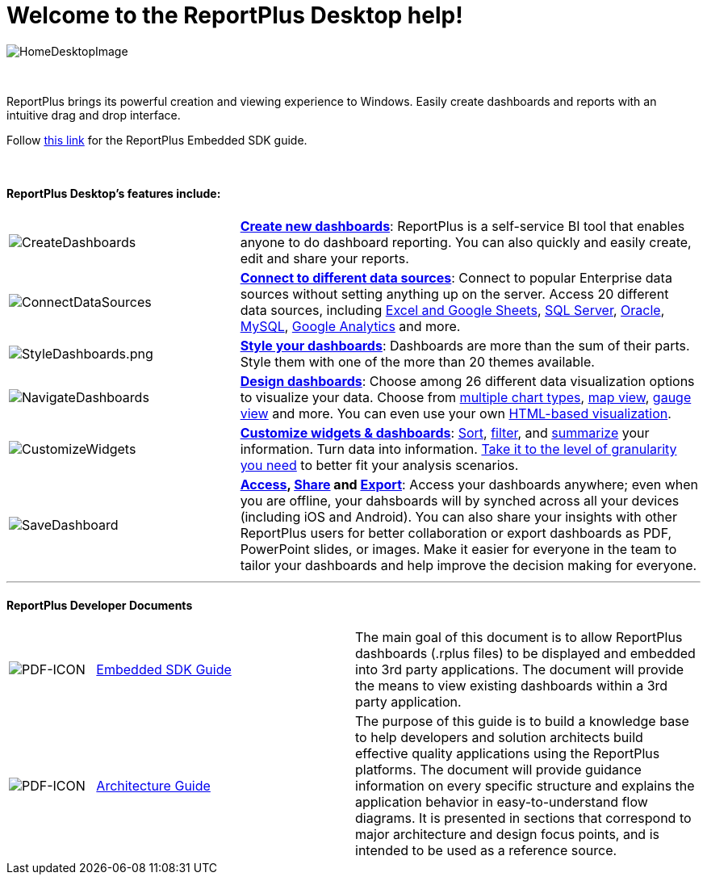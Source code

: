 ﻿////
|metadata|
{
    "fileName": "home-page",
    "controlName": [],
    "tags": ["desktop","help","home page"]
}
|metadata|
////

= Welcome to the ReportPlus Desktop help!

image::images/HomeDesktopImage.png[HomeDesktopImage]

{nbsp} +

ReportPlus brings its powerful creation and viewing experience to Windows. Easily create dashboards and reports with an intuitive drag and drop interface.

Follow link:http://download.infragistics.com/marketing/ReportPlus/Developer-Docs/ReportPlus%20Embedded%20-%20Desktop%20SDK%20Guide.pdf[this link] for the ReportPlus Embedded SDK guide.

{nbsp} +

==== ReportPlus Desktop's features include:

[cols="20%,40%"]
|===

|image:images/CreateDashboards.png[CreateDashboards]|link:dashboard-creating-process[*Create new dashboards*]: ReportPlus is a self-service BI tool that enables anyone to do dashboard reporting. You can also quickly and easily create, edit and share your reports.


|image:images/ConnectDataSources.png[ConnectDataSources] |link:how-to-configure-data-sources[*Connect to different data sources*]: Connect to popular Enterprise data sources without setting anything up on the server. Access 20 different data sources, including link:how-to-configure-data-sources#ExcelCSVGoogleSheets[Excel and Google Sheets], link:how-to-configure-data-sources#MicrosoftSQLServer[SQL Server], link:how-to-configure-data-sources#Oracle[Oracle], link:how-to-configure-data-sources#MySQL[MySQL], link:how-to-configure-data-sources#GoogleAnalytics[Google Analytics] and more.

|image:images/StyleDashboards.png[StyleDashboards.png] |link:dashboard-styling[*Style your dashboards*]: Dashboards are more than the sum of their parts. Style them with one of the more than 20 themes available.

|image:images/NavigateDashboards.png[NavigateDashboards] |link:data-visualizations[*Design dashboards*]: Choose among 26 different data visualization options to visualize your data. Choose from link:data-visualizations#ChartsVisualizations[multiple chart types], link:data-visualizations#MapView[map view], link:data-visualizations#GaugeViews[gauge view] and more. You can even use your own link:diy-visualization[HTML-based visualization].

|image:images/CustomizeWidgets.png[CustomizeWidgets] |link:data-filters[*Customize widgets & dashboards*]: link:data-filters#SortingSettings[Sort], link:data-filters#FieldSpecificFilters[filter], and link:data-filters#PivotTableSettings[summarize] your information. Turn data into information. link:data-filters#FieldSettings[Take it to the level of granularity you need] to better fit your analysis scenarios.

|image:images/SaveDashboard.png[SaveDashboard] |*link:getting-started[Access], link:dashboard-creating-process#_sharing_insights[Share] and link:export-options[Export]*: Access your dashboards anywhere; even when you are offline, your dahsboards will by synched across all your devices (including iOS and Android). You can also share your insights with other ReportPlus users for better collaboration or export dashboards as PDF, PowerPoint slides, or images. Make it easier for everyone in the team to tailor your dashboards and help improve the decision making for everyone.

|===

---

==== ReportPlus Developer Documents

[cols="2^"]
|===

|image:images/pdf-icon.png[PDF-ICON] {nbsp} link:http://download.infragistics.com/marketing/ReportPlus/Developer-Docs/ReportPlus%20Embedded%20-%20Desktop%20SDK%20Guide.pdf[Embedded SDK Guide]|The main goal of this document is to allow ReportPlus dashboards (.rplus files) to be displayed and embedded into 3rd party applications. The document will provide the means to view existing dashboards within a 3rd party application.

|image:images/pdf-icon.png[PDF-ICON] {nbsp} link:http://download.infragistics.com/marketing/ReportPlus/Developer-Docs/ReportPlus%20Architecture%20Guide.pdf[Architecture Guide]|The purpose of this guide is to build a knowledge base to help developers and solution architects build effective quality applications using the ReportPlus platforms. The document will provide guidance information on every specific structure and explains the application behavior in easy-to-understand flow diagrams. It is presented in sections that correspond to major architecture and design focus points, and is intended to be used as a reference source.

|===